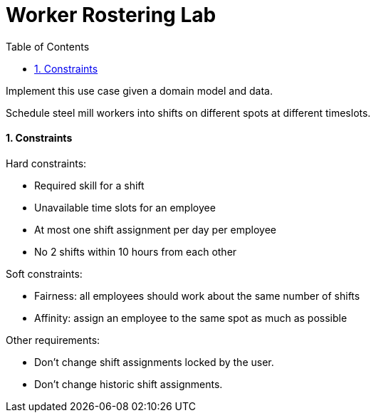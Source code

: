 :scrollbar:
:data-uri:
:toc2:
:numbered:

= Worker Rostering Lab

Implement this use case given a domain model and data.

Schedule steel mill workers into shifts on different spots at different timeslots.

==== Constraints

Hard constraints:

* Required skill for a shift
* Unavailable time slots for an employee
* At most one shift assignment per day per employee
* No 2 shifts within 10 hours from each other

Soft constraints:

* Fairness: all employees should work about the same number of shifts
* Affinity: assign an employee to the same spot as much as possible

Other requirements:

* Don't change shift assignments locked by the user.

* Don't change historic shift assignments.

ifdef::showscript[]

endif::showscript[]
